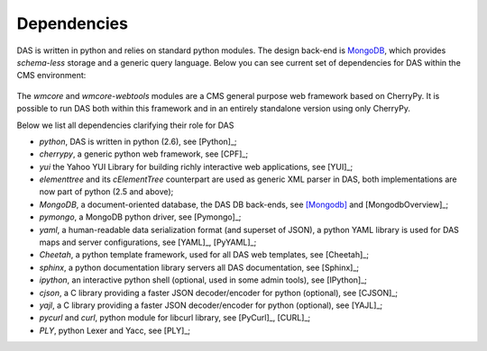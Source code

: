 Dependencies
============
DAS is written in python and relies on standard python modules.
The design back-end is `MongoDB <http://www.mongodb.org>`_,
which provides *schema-less* storage and a generic query language.
Below you can see current set of dependencies for DAS within the CMS
environment:

.. figure::  _images/das_dependencies.png
   :align:   center

The *wmcore* and *wmcore-webtools* modules are a CMS general purpose 
web framework based on CherryPy. It is possible to run DAS both within
this framework and in an entirely standalone version using only
CherryPy.

Below we list all dependencies clarifying their role for DAS

- *python*, DAS is written in python (2.6), see [Python]_;
- *cherrypy*, a generic python web framework, see [CPF]_;
- *yui* the Yahoo YUI Library for building richly interactive web applications,
  see [YUI]_;
- *elementtree* and its *cElementTree* counterpart are used as generic XML parser in DAS,
  both implementations are now part of python (2.5 and above);
- *MongoDB*, a document-oriented database, the DAS DB back-ends, see [Mongodb]_
  and [MongodbOverview]_;
- *pymongo*, a MongoDB python driver, see [Pymongo]_;
- *yaml*, a human-readable data serialization format (and superset of JSON),
  a python YAML library is used for DAS maps and server configurations, see [YAML]_,
  [PyYAML]_;
- *Cheetah*, a python template framework, used for all DAS web templates, see
  [Cheetah]_;
- *sphinx*, a python documentation library servers all DAS documentation, 
  see [Sphinx]_;
- *ipython*, an interactive python shell (optional, used in some admin tools),
  see [IPython]_;
- *cjson*, a C library providing a faster JSON decoder/encoder for python (optional), see
  [CJSON]_;
- *yajl*, a C library providing a faster JSON decoder/encoder for python (optional), see
  [YAJL]_;
- *pycurl* and *curl*, python module for libcurl library, see [PyCurl]_, [CURL]_;
- *PLY*, python Lexer and Yacc, see [PLY]_;


